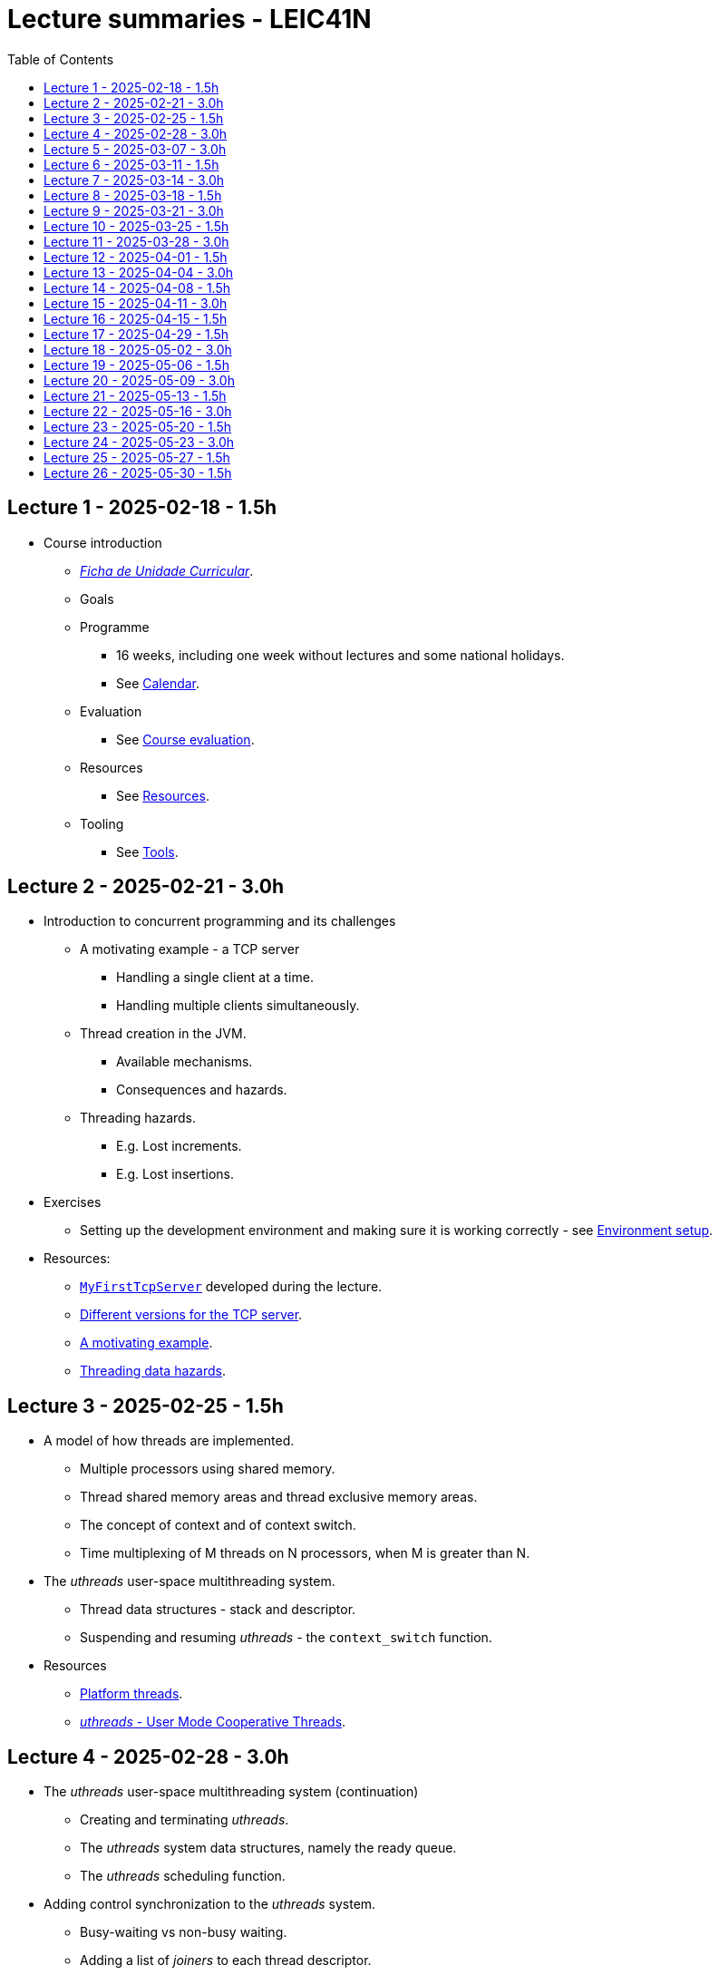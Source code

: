 Lecture summaries - LEIC41N
===========================
:toc: auto

Lecture 1 - 2025-02-18 - 1.5h
-----------------------------
* Course introduction
    ** link:https://isel.pt/sites/default/files/FUC_202425_1637.pdf[_Ficha de Unidade Curricular_].
    ** Goals
    ** Programme
        *** 16 weeks, including one week without lectures and some national holidays.
        *** See link:calendar.adoc[Calendar].
    ** Evaluation
        *** See link:course-evaluation.adoc[Course evaluation].
    ** Resources
        *** See link:resources.adoc[Resources].
    ** Tooling
        *** See link:tools.adoc[Tools].

Lecture 2 - 2025-02-21 - 3.0h
-----------------------------
* Introduction to concurrent programming and its challenges
    ** A motivating example - a TCP server
        *** Handling a single client at a time.
        *** Handling multiple clients simultaneously.
    ** Thread creation in the JVM.
        *** Available mechanisms.
        *** Consequences and hazards.
    ** Threading hazards.
        *** E.g. Lost increments.
        *** E.g. Lost insertions.

* Exercises
    ** Setting up the development environment and making sure it is working correctly - see link:https://github.com/pmhsfelix/course-jvm-concurrency/blob/main/docs/exercises/environment-setup.adoc[Environment setup].

* Resources:
    ** link:https://github.com/isel-leic-pc/s2425v-li41d-li41n/blob/main/code/jvm/src/main/kotlin/pt/isel/pc/sketches41n/apps/MyFirstTcpServer.kt[`MyFirstTcpServer`] developed during the lecture.
    ** link:https://github.com/pmhsfelix/course-jvm-concurrency/tree/main/code/jvm/src/main/kotlin/org/pedrofelix/concurrency/course/apps/tcpserver[Different versions for the TCP server].
    ** link:https://github.com/pmhsfelix/course-jvm-concurrency/blob/main/docs/lecture-notes/a-motivating-example-tcp-server.adoc[A motivating example].
    ** link:https://github.com/pmhsfelix/course-jvm-concurrency/blob/main/docs/lecture-notes/threading-data-hazards.adoc[Threading data hazards].

Lecture 3 - 2025-02-25 - 1.5h
-----------------------------

* A model of how threads are implemented.
    ** Multiple processors using shared memory.
    ** Thread shared memory areas and thread exclusive memory areas.
    ** The concept of context and of context switch.
    ** Time multiplexing of M threads on N processors, when M is greater than N.

* The _uthreads_ user-space multithreading system.
    ** Thread data structures - stack and descriptor.
    ** Suspending and resuming _uthreads_ - the `context_switch` function.

* Resources
    ** link:https://github.com/pmhsfelix/course-jvm-concurrency/blob/main/docs/lecture-notes/platform-threads-introduction.adoc[Platform threads].
    ** link:https://github.com/pmhsfelix/course-jvm-concurrency/blob/main/docs/lecture-notes/uthreads.adoc[_uthreads_ - User Mode Cooperative Threads].

Lecture 4 - 2025-02-28 - 3.0h
-----------------------------

* The _uthreads_ user-space multithreading system (continuation)
    ** Creating and terminating _uthreads_.
    ** The _uthreads_ system data structures, namely the ready queue.
    ** The _uthreads_ scheduling function.

* Adding control synchronization to the _uthreads_ system.
    ** Busy-waiting vs non-busy waiting.
    ** Adding a list of _joiners_ to each thread descriptor.
    ** Kernel-style (execution delegation).

* Adding I/O based control synchronization to the _uthreads_ system.
    ** Socket operations in the Linux Operating System.
    ** Non-blocking operation mode and the _epoll_ API.
    ** Changing the _uthreads_ system to support non-busy I/O control synchronization using _epoll_.

* Exercises
    ** _uthreads_ - see link:https://github.com/pmhsfelix/course-jvm-concurrency/blob/main/docs/exercises/uthreads.adoc[_uthreads_ exercises].

* Resources
    ** link:https://github.com/pmhsfelix/course-jvm-concurrency/blob/main/docs/lecture-notes/uthreads.adoc[_uthreads_ - User Mode Cooperative Threads].

Lecture 5 - 2025-03-07 - 3.0h
-----------------------------

* Data synchronization on mutable shared state
    ** Mutual exclusion and locks.
        ** The lock acquisition/lock and release/unlock protocol.
    ** Locks in the JVM.
        *** The link:https://docs.oracle.com/en/java/javase/21/docs/api/java.base/java/util/concurrent/locks/Lock.html[`Lock` interface] and the link:https://docs.oracle.com/en/java/javase/21/docs/api/java.base/java/util/concurrent/locks/ReentrantLock.html[`ReentrantLock` class].
        *** The link:https://kotlinlang.org/api/core/kotlin-stdlib/kotlin.concurrent/with-lock.html[`withLock` Kotlin function].
    ** Using the `class` mechanism to encapsulate the state protected by locks.
    ** Justification for the reentrancy support.
    ** Common errors when using locks.

* Exercises on data synchronization.
    ** Test showing the consequences of non-synchronized concurrent mutation on a list.
    ** Running the same test on a list obtained via `Collections.synchronizedList`, and inspecting its implementation.
    ** Running the same test with explicit lock usage. 

* Resources
    ** link:https://github.com/pmhsfelix/course-jvm-concurrency/blob/main/docs/lecture-notes/data-synchronization-jvm.adoc[Data synchronization in the JVM].
    ** link:https://github.com/pmhsfelix/course-jvm-concurrency/blob/main/code/jvm/src/test/kotlin/org/pedrofelix/concurrency/course/basics/IncorrectSynchronizationTests.kt[`IncorrectSynchronizationTests`].

Lecture 6 - 2025-03-11 - 1.5h
-----------------------------
* Control Synchronization.
    ** The concept of control synchronization and synchronizers.
    ** The _semaphore_ as an example of a synchronizer.
    ** Example: using semaphores to limit the number of connections being handled by the TCP server.
* Designing and implementing synchronizers using monitors.
    ** The monitor concept: a _lock_ plus one or more _conditions_.
    ** Interactions between the lock and the condition operations.
        *** The condition's _await_ operation and its relation with lock possession.
        *** The condition's _wait set_ and the _signal_ operation.
    ** Lock ownership between signaling and signaled thread (i.e. thread selected to leave the wait set).
    ** Example: an unary semaphore without fairness guarantees.
* JVM's thread interruption mechanism.

* Resources
    ** link:https://github.com/pmhsfelix/course-jvm-concurrency/tree/main/code/jvm/src/main/kotlin/org/pedrofelix/concurrency/course/sync[Synchronizer examples].
    ** link:https://github.com/isel-leic-pc/s2425v-li41d-li41n/tree/main/code/jvm/src/main/kotlin/pt/isel/pc/synchronizers[Lecture examples]

Lecture 7 - 2025-03-14 - 3.0h
-----------------------------
* JVM's thread interruption mechanism.
* Designing and implementing synchronizers using monitors.
    ** Adding cancellation by timeout or interruption to a synchronizer.
        *** Concurrency between signalling, timeout, and interruption.
        *** JVM's guarantees (link:https://docs.oracle.com/javase/specs/jls/se21/html/jls-17.html#jls-17.2.4[Interactions of Waits, Notification, and Interruption]).
    ** Example: an unary semaphore with fairness guarantees.
        *** Using more than one condition to avoid broadcast signalling.

* Resources
    ** link:https://github.com/pmhsfelix/course-jvm-concurrency/tree/main/code/jvm/src/main/kotlin/org/pedrofelix/concurrency/course/sync[Synchronizer examples].
    ** link:https://github.com/isel-leic-pc/s2425v-li41d-li41n/tree/main/code/jvm/src/main/kotlin/pt/isel/pc/synchronizers[Lecture examples]

Lecture 8 - 2025-03-18 - 1.5h
-----------------------------
* Continuing the study of monitor-based synchronizers - the _kernel-style_ technique to synchronizer design.
    ** Comparison with the _monitor-style_ technique.
    ** Implementation of an unary semaphore with fairness, using this technique.
    ** Implementation of a n-ary semaphore with fairness, using this technique.
* Designing and implementing stress-tests for synchronizers and thread-safe classes.

Lecture 9 - 2025-03-21 - 3.0h
-----------------------------

* Laboratory class to support the development of the first work assignment.

Lecture 10 - 2025-03-25 - 1.5h
-----------------------------
* Continuing the study of monitor-based synchronizers
    ** A synchronous queue, designed using the _kernel-style_ technique.
    ** A simple thread pool.

Lecture 11 - 2025-03-28 - 3.0h
-----------------------------
* Laboratory class to support the development of the first work assignment.

Lecture 12 - 2025-04-01 - 1.5h
-----------------------------
* Finishing the simple thread pool from lecture 10.
* Introduction to the Java Memory Model (JMM).
    ** What is a memory model and why one is needed to reason about concurrent programs.
    ** Analysis of an example with two threads: one creating and publishing an object and another one using that object.
* Resources:
    ** link:https://jcip.net[Java Concurrency in Practice], chapter 16.

Lecture 13 - 2025-04-04 - 3.0h
-----------------------------
* Continuation of the study of the Java Memory Model (JMM).
    ** Sequential Consistency and the fact that JMM does not ensure it.
    ** The _happens-before_ relation, what ts ensures, and the rules to infer it.
    ** _Synchronized_ variables and _synchronized_ memory actions. 
    ** Additional rules for the _happens-before_ relation, namely the _thread creation_ rule, the _thread join_ rule, and the _monitor rule_.
    ** _happens-before_ ensured by synchronizers.
    ** The guarantees provided by final fields.
* Resources:
    ** link:https://jcip.net[Java Concurrency in Practice], chapter 16.

Lecture 14 - 2025-04-08 - 1.5h
-----------------------------

* Introduction to Kotlin Coroutines
    ** Two levels of coroutine related functionality.
        *** Low-level - language constructs and types and functions present in the standard library.
        *** High-level - the `kotlinx.coroutines` library.
    ** Coroutines as sequential computations that can be suspended and resumed.
    ** `suspend` functions and their characteristics.
    ** Suspension and the `suspendCoroutine` function.
    ** Resumption and the `Continuation` interface.
    
* Resources:
    ** link:https://github.com/isel-leic-pc/s2425v-li41d-li41n/tree/main/code/jvm/src/main/kotlin/pt/isel/pc/sketches/coroutines[https://github.com/isel-leic-pc/s2425v-li41d-li41n/tree/main/code/jvm/src/main/kotlin/pt/isel/pc/sketches/coroutines]
    ** link:https://kotlinlang.org/docs/coroutines-overview.html#how-to-start[Coroutines: how to start]

Lecture 15 - 2025-04-11 - 3.0h
-----------------------------
* Continuing the study of Kotlin Coroutines
    ** The _Continuation Passing Style_ (CPS) vs the _Direct Style_ (DS).
    ** Starting coroutines
        ** Casting suspend functions to non-suspend functions
        ** Using the `startCoroutine` function.
    ** Application examples.
    ** Application examples.
        *** Running multiple coroutines on a single thread with a _yield_ function.
        *** Implementing a suspend sleep function.

* Resources:
    ** link:https://github.com/isel-leic-pc/s2425v-li41d-li41n/tree/main/code/jvm/src/main/kotlin/pt/isel/pc/sketches/coroutines[https://github.com/isel-leic-pc/s2425v-li41d-li41n/tree/main/code/jvm/src/main/kotlin/pt/isel/pc/sketches/coroutines]
    ** link:https://kotlinlang.org/docs/coroutines-overview.html#how-to-start[Coroutines: how to start]

Lecture 16 - 2025-04-15 - 1.5h
-----------------------------
* Supporting the development of the second work assignment.

Lecture 17 - 2025-04-29 - 1.5h
-----------------------------
* Supporting the development of the second work assignment.

Lecture 18 - 2025-05-02 - 3.0h
-----------------------------
* Supporting the development of the second work assignment.

Lecture 19 - 2025-05-06 - 1.5h
-----------------------------

* The `kotlinx.coroutines` library and structured concurrency.
    ** Coroutines builders and the coroutine scope.
    ** Parent-child relations in coroutines.
    ** Coroutine lifetime and the `Job` interface.
    ** Coroutine dispatchers and thread usage.

Lecture 20 - 2025-05-09 - 3.0h
-----------------------------

* Laboratory class about Kotlin Coroutines and structured concurrency.

* Resources
    ** link: https://github.com/pmhsfelix/course-jvm-concurrency/blob/main/docs/exercises/coroutines.adoc

Lecture 21 - 2025-05-13 - 1.5h
-----------------------------

* Continuing the study of structured concurrency.
* Asynchronous I/O.
    ** The relation between threading and I/O operations with non-busy waiting.
    ** Asynchronous interfaces vs. synchronous interfaces.
    ** Transforming asynchronous interfaces into _suspendable_ functions using the `suspendCoroutine` function.
    ** Asynchronous I/O in the Java standard library.

Lecture 22 - 2025-05-16 - 3.0h
-----------------------------

* Laboratory class about asynchronous I/O in the JVM, and its integration with Kotlin coroutines.

* Resources:
    ** link: https://github.com/pmhsfelix/course-jvm-concurrency/blob/main/docs/exercises/nio.adoc
    ** link: https://docs.oracle.com/javase/8/docs/api/java/nio/channels/package-summary.html

Lecture 23 - 2025-05-20 - 1.5h
-----------------------------

* Kotlin Asynchronous Flows
    ** The multiple ways of representing and operating on sequences of items: lists, iterators, sequences.
        *** Lazy vs. eager evaluation.
    ** Kotlin flows as another way of representing and operating on sequences of items, where the production, intermediate transformation, and final consumption can involve suspend functions, i.e., be asynchronous.
    ** Pull-style APIs vs push-style APIs for sequences.
    ** The `Flow` and `FlowCollector` interfaces.
    ** Intermediate operations, such as `map` and `filter`.
    ** Terminal operations, such as `collect`, `fold`, and `first`.
    ** The `flow` flow builder.

* Resources
    ** link: https://kotlinlang.org/docs/flow.html[Asynchronous Flow]

Lecture 24 - 2025-05-23 - 3.0h
-----------------------------

* Continuing the study of Kotlin asynchronous flows
    ** Relation between coroutines and flow production, transformation, and final consumption.
    ** Channel usage in flows.

* Supporting the development of the third work assignment.

Lecture 25 - 2025-05-27 - 1.5h
------------------------------

* Supporting the development of the third work assignment.

Lecture 26 - 2025-05-30 - 1.5h
------------------------------

* Supporting the development of the third work assignment.